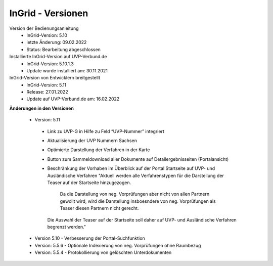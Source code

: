 InGrid - Versionen
====================

Version der Bedienungsanleitung
 - InGrid-Version: 5.10
 - letzte Änderung: 09.02.2022
 - Status: Bearbeitung abgeschlossen


Installierte InGrid-Version auf UVP-Verbund.de
 - InGrid-Version: 5.10.1.3
 - Update wurde installiert am: 30.11.2021   


InGrid-Version von Entwicklern breitgestellt
 - InGrid-Version: 5.11
 - Release: 27.01.2022
 - Update auf UVP-Verbund.de am: 16.02.2022
 
 

**Änderungen in den Versionen**

 - Version: 5.11
  - Link zu UVP-G in Hilfe zu Feld “UVP-Nummer” integriert
  - Aktualisierung der UVP Nummern Sachsen
  - Optimierte Darstellung der Verfahren in der Karte
  - Button zum Sammeldownload aller Dokumente auf Detailergebnisseiten (Portalansicht)
  - Beschränkung der Vorhaben im Überblick auf der Portal Startseite auf UVP- und Ausländische Verfahren
    "Aktuell werden alle Verfahrenstypen für die Darstellung der Teaser auf der Startseite hinzugezogen. 
	Da die Darstellung von neg. Vorprüfungen aber nicht von allen Partnern gewollt wird,
	wird die Darstellung insboesndere von neg. Vorprüfungen als Teaser diesen Partnern nicht gerecht.
    Die Auswahl der Teaser auf der Startseite soll daher auf UVP- und Ausländische Verfahren begrenzt werden."
	
 - Version 5.10 - Verbesserung der Portal-Suchfunktion

 - Version: 5.5.6 - Optionale Indexierung von neg. Vorprüfungen ohne Raumbezug
 - Version: 5.5.4 - Protokollierung von gelöschten Unterdokumenten





